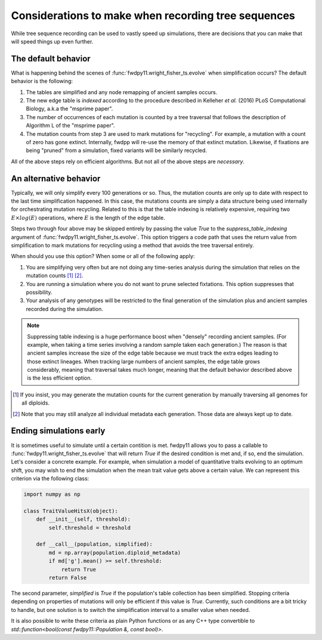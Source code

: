 .. _tsdetails:

Considerations to make when recording tree sequences
======================================================================

While tree sequence recording can be used to vastly speed up simulations, there are decisions that you can make 
that will speed things up even further.

The default behavior
-------------------------------------------------

What is happening behind the scenes of :func:`fwdpy11.wright_fisher_ts.evolve` when simplification occurs?
The default behavior is the following:

1. The tables are simplified and any node remapping of ancient samples occurs.
2. The new edge table is *indexed* according to the procedure described in Kelleher *et al.* (2016) PLoS Computational
   Biology, a.k.a the "msprime paper".
3. The number of occurrences of each mutation is counted by a tree traversal that follows the description of Algorithm L
   of the "msprime paper".
4. The mutation counts from step 3 are used to mark mutations for "recycling".  For example, a mutation with a count of
   zero has gone extinct.  Internally, fwdpp will re-use the memory of that extinct mutation.  Likewise, if fixations
   are being "pruned" from a simulation, fixed variants will be similarly recycled.

All of the above steps rely on efficient algorithms.  But not all of the above steps are *necessary*.

An alternative behavior
-------------------------------------------------

Typically, we will only simplify every 100 generations or so.  Thus, the mutation counts are only up to date with
respect to the last time simplification happened.  In this case, the mutations counts are simply a data structure being
used internally for orchestrating mutation recycling.  Related to this is that the table indexing is relatively
expensive, requiring two :math:`E\times log(E)` operations, where :math:`E` is the length of the edge table.

Steps two through four above may be skipped entirely by passing the value `True` to the `suppress_table_indexing`
argument of :func:`fwdpy11.wright_fisher_ts.evolve`.  This option triggers a code path that uses the return value from
simplification to mark mutations for recycling using a method that avoids the tree traversal entirely.

When should you use this option?  When some or all of the following apply:

1. You are simplifying very often but are not doing any time-series analysis during the simulation that relies on the
   mutation counts [1]_ [2]_.
2. You are running a simulation where you do not want to prune selected fixtations.  This option suppresses that
   possibility.
3. Your analysis of any genotypes will be restricted to the final generation of the simulation plus and ancient samples
   recorded during the simulation.

.. note::
    
    Suppressing table indexing is a huge performance boost when "densely" recording ancient samples. (For example,
    when taking a time series involving a random sample taken each generation.)  The reason is that ancient samples
    increase the size of the edge table because we must track the extra edges leading to those extinct lineages.  When
    tracking large numbers of ancient samples, the edge table grows considerably, meaning that traversal takes much
    longer, meaning that the default behavior described above is the less efficient option.


.. [1] If you insist, you may generate the mutation counts for the current generation by manually traversing all genomes
    for all diploids.

.. [2] Note that you may still analyze all individual metadata each generation.  Those data are always kept up to date.

Ending simulations early
-------------------------------------------------

.. versionadded:: 0.3.0

It is sometimes useful to simulate until a certain contition is met. fwdpy11 allows you to pass a callable to 
:func:`fwdpy11.wright_fisher_ts.evolve` that will return `True` if the desired condition is met and, if so, end the
simulation.  Let's consider a concrete example.  For example, when simulation a model of quantitative traits evolving to
an optimum shift, you may wish to end the simulation when the mean trait value gets above a certain value.  We can
represent this criterion via the following class:

.. code-block:: python

    import numpy as np

    class TraitValueHitsX(object):
        def __init__(self, threshold):
            self.threshold = threshold

        def __call__(population, simplified):
            md = np.array(population.diploid_metadata)
            if md['g'].mean() >= self.threshold:
                return True
            return False

The second parameter, `simplified` is `True` if the population's table collection has been simplified.
Stopping criteria depending on properties of mutations will only be efficient if this value is `True`.
Currently, such conditions are a bit tricky to handle, but one solution is to switch the simplification interval
to a smaller value when needed.

It is also possible to write these criteria as plain Python functions or as any C++ type convertible to
`std::function<bool(const fwdpy11::Population &, const bool)>`.
            
